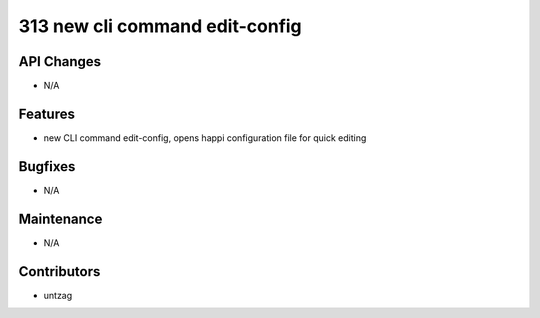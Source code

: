 313 new cli command edit-config
#################

API Changes
-----------
- N/A

Features
--------
- new CLI command edit-config, opens happi configuration file for quick editing

Bugfixes
--------
- N/A

Maintenance
-----------
- N/A

Contributors
------------
- untzag
